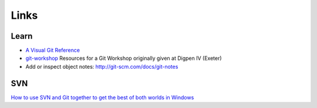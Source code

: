 Links
*****

Learn
=====

- `A Visual Git Reference`_
- `git-workshop`_
  Resources for a Git Workshop originally given at Digpen IV (Exeter)
- Add or inspect object notes: http://git-scm.com/docs/git-notes

SVN
===

`How to use SVN and Git together to get the best of both worlds in Windows`_


.. _`A Visual Git Reference`: http://marklodato.github.com/visual-git-guide/index-en.html
.. _`git-workshop`: https://github.com/nickcharlton/git-workshop
.. _`How to use SVN and Git together to get the best of both worlds in Windows`: http://amiworks.co.in/talk/how-to-use-svn-and-git-together-to-get-the-best-of-both-worlds-in-windows/
